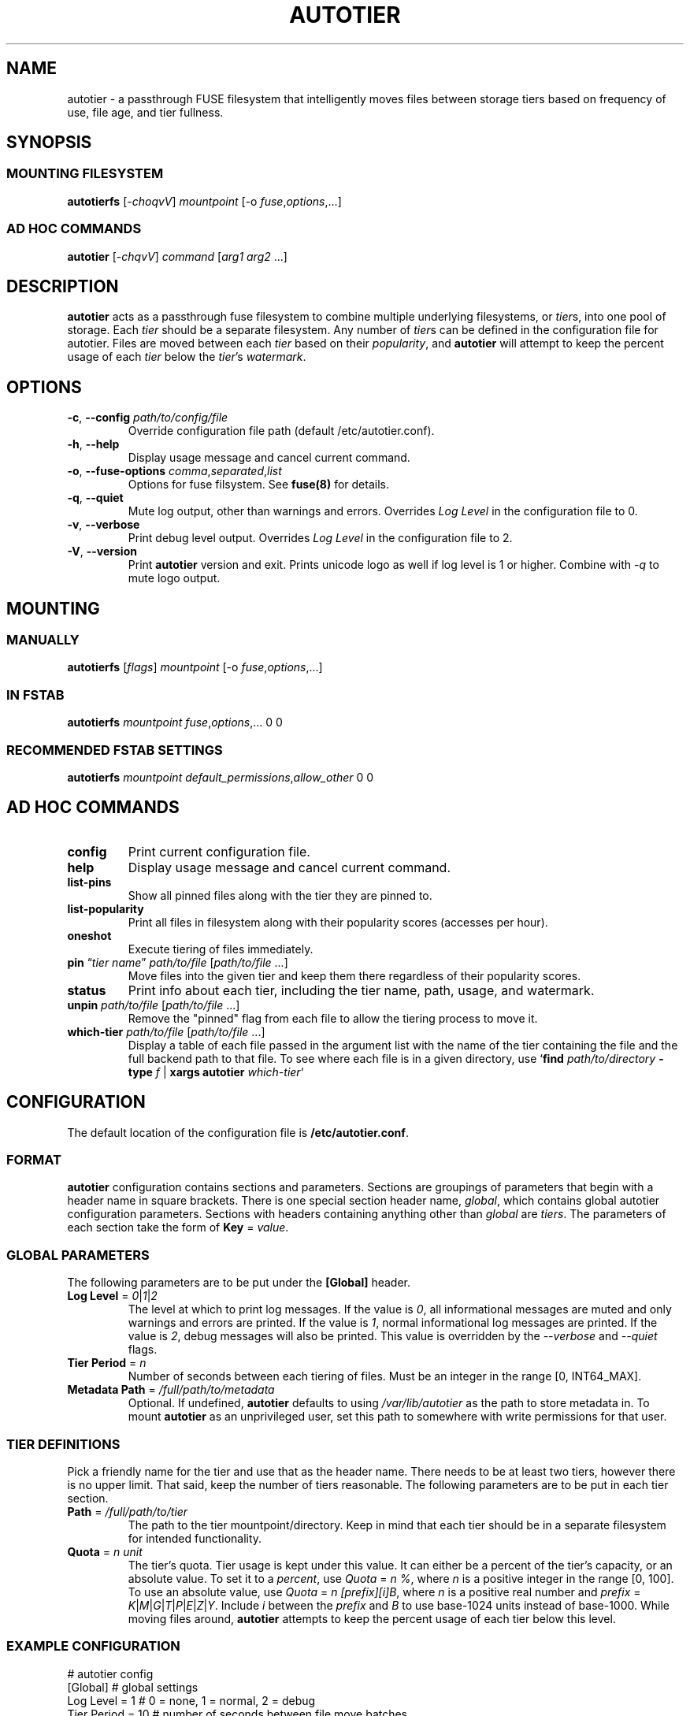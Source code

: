 .\" (C) Copyright 2021 Josh Boudreau <jboudreau@45drives.com>,
.\"
.\" First parameter, NAME, should be all caps
.\" Second parameter, SECTION, should be 1-8, maybe w/ subsection
.\" other parameters are allowed: see man(7), man(1)
.TH AUTOTIER 8 "March 18 2021" "autotier 1.1.1"
.\" Please adjust this date whenever revising the manpage.

.SH NAME
autotier \- a passthrough FUSE filesystem that intelligently moves files
between storage tiers based on frequency of use, file age, and tier fullness.

.SH SYNOPSIS
.SS MOUNTING FILESYSTEM
.BI "autotierfs " "\fR[\fP-choqvV\fR]\fP mountpoint " "\fR[-o\fP " "fuse\fR,\fPoptions\fR,...]\fP"
.SS AD HOC COMMANDS
.BI "autotier " "\fR[\fP-chqvV\fR]\fP command \fR[\fParg1 arg2 \fR...]\fP"

.SH DESCRIPTION
.B autotier
acts as a passthrough fuse filesystem to combine multiple underlying filesystems, or
.IR tier s,
into one pool of storage. Each
.I tier
should be a separate filesystem. Any number of
.IR tier s
can be defined in the configuration file for autotier. Files are moved between each
.I tier
based on their
.IR popularity ,
and
.B autotier
will attempt to keep the percent usage of each 
.I tier
below the 
.IR tier 's
.IR watermark .

.SH OPTIONS
.TP
.BI "\-c\fR,\fP \-\^\-config " "path/to/config/file"
Override configuration file path (default /etc/autotier.conf).
.TP
.B "\-h\fR,\fP \-\^\-help"
Display usage message and cancel current command.
.TP
.BI "\-o\fR,\fP \-\^\-fuse-options " "comma\fR,\fPseparated\fR,\fPlist"
Options for fuse filsystem. See
.B fuse(8)
for details.
.TP 
.B "\-q\fR,\fP \-\^\-quiet"
Mute log output, other than warnings and errors. Overrides
.I Log Level
in the configuration file to 0.
.TP
.B "\-v\fR,\fP \-\^\-verbose"
Print debug level output. Overrides
.I Log Level
in the configuration file to 2.
.TP
.B "\-V\fR,\fP \-\^\-version"
Print
.B autotier
version and exit. Prints unicode logo as well if log level is 1 or higher. Combine with
.I -q
to mute logo output.

.SH MOUNTING
.SS MANUALLY
.BI "autotierfs " "\fR[\fPflags\fR]\fP mountpoint " "\fR[\-o\fP " "fuse\fR,\fPoptions\fR,...]\fP"
.SS IN FSTAB
.B autotierfs
.I mountpoint
.IR fuse , options ",..."
0 0
.SS RECOMMENDED FSTAB SETTINGS
.B autotierfs
.I mountpoint
.IR default_permissions , allow_other
0 0

.SH AD HOC COMMANDS
.TP
.B config
Print current configuration file.
.TP
.B help
Display usage message and cancel current command.
.TP
.B list-pins
Show all pinned files along with the tier they are pinned to.
.TP
.B list-popularity
Print all files in filesystem along with their popularity scores (accesses per hour).
.TP
.B oneshot
Execute tiering of files immediately.
.TP
.BI "pin \fR\*(lq\fP" "tier name" "\fR\*(rq\fP " "path/to/file " \fR[\fP "path/to/file \fR...]\fP"
Move files into the given tier and keep them there regardless of their popularity scores.
.TP
.B status
Print info about each tier, including the tier name, path, usage, and watermark.
.TP
.BI "unpin " "path/to/file \fR[\fPpath/to/file \fR...]\fP"
Remove the "pinned" flag from each file to allow the tiering process to move it.
.TP
.BI "which-tier " "path/to/file \fR[\fPpath/to/file \fR...]\fP"
Display a table of each file passed in the argument list with the name of the tier containing the
file and the full backend path to that file. To see where each file is in a given directory, use
.IB \fR`\fP "find " "path/to/directory " "-type " "f \fR|\fP " "xargs autotier " "which-tier" \fR`\fP

.SH CONFIGURATION
The default location of the configuration file is
.BR /etc/autotier.conf .
.SS FORMAT
.B autotier
configuration contains sections and parameters. Sections are groupings of parameters that
begin with a header name in square brackets. There is one special section header name,
.IR global ,
which contains global autotier configuration parameters. Sections with headers containing anything
other than
.I global
are
.IR tiers .
The parameters of each section take the form of
.B Key
=
.IR value .

.SS GLOBAL PARAMETERS
The following parameters are to be put under the
.B [Global]
header.
.TP
.BI "Log Level \fR=\fP " "0\fR|\fP1\fR|\fP2"
The level at which to print log messages. If the value is
.IR 0 ,
all informational messages are muted and only warnings and errors are printed. If the value is
.IR 1 ,
normal informational log messages are printed. If the value is
.IR 2 ,
debug messages will also be printed. This value is overridden by the
.I --verbose
and
.I --quiet
flags.
.TP
.BI "Tier Period \fR=\fP " "n"
Number of seconds between each tiering of files. Must be an integer in the range [0, INT64_MAX].
.TP
.BI "Metadata Path \fR=\fP " "/full/path/to/metadata"
Optional. If undefined,
.B autotier
defaults to using
.I /var/lib/autotier
as the path to store metadata in. To mount
.B autotier
as an unprivileged user, set this path to somewhere with write permissions for that user.

.SS TIER DEFINITIONS
Pick a friendly name for the tier and use that as the header name.
There needs to be at least two tiers, however there is no upper limit. That said, keep the number of tiers reasonable.
The following parameters are to be put in each tier section.
.TP
.BI "Path \fR=\fP " "/full/path/to/tier"
The path to the tier mountpoint/directory. Keep in mind that each tier should be in a
separate filesystem for intended functionality.
.TP 
.BI "Quota \fR=\fP " "n unit"
The tier's quota. Tier usage is kept under this value.
It can either be a percent of the tier's capacity, or an absolute value.
To set it to a
.IR percent ,
use
.IR "Quota " = " n %" ,
where
.I n 
is a positive integer in the range [0, 100].
To use an absolute value, use
.IR "Quota " = " n [prefix][i]B" ,
where
.I n
is a positive real number and
.I prefix
= 
.IR K | M | G | T | P | E | Z | Y .
Include
.I i
between the 
.I prefix
and
.I B
to use base-1024 units instead of base-1000.
While moving files around,
.B autotier
attempts to keep the percent usage of each tier below this level.

.SS EXAMPLE CONFIGURATION
.br
# autotier config
.br
[Global]               # global settings
.br
Log Level = 1          # 0 = none, 1 = normal, 2 = debug
.br
Tier Period = 10       # number of seconds between file move batches
.PP
[SSDs]                 # tier name
.br
Path = /mnt/ssd_pool   # full path to tier storage pool
.br
Quota = 15 TiB         # abs usage at which to stop filling tier
.PP
[HDDs]
.br
Path = /mnt/hdd_pool
.br
Quota = 70 %       # % usage at which to stop filling tier
.PP
[Cold Storage]
.br
Path = /mnt/cold_storage
.br
Quota = 100 %
.br

.SH AUTHOR
.B autotier
was created by \fBJosh Boudreau\fP <\fIjboudreau@45drives.com\fP> and is maintained by the \fBResearch and Development\fP team at \fB45Drives\fP.
